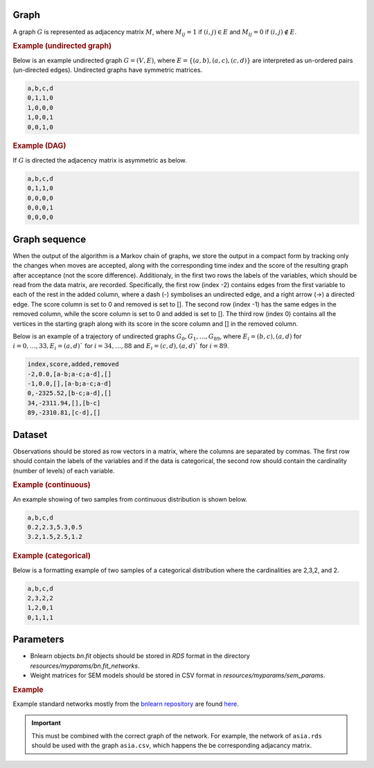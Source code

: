 Graph
########


A graph :math:`G` is represented as adjacency matrix :math:`M`, where :math:`M_{ij}=1` if :math:`(i,j)\in E` and  :math:`M_{ij}=0` if :math:`(i,j)\notin E`.

.. * The first row contains the labels of the variables.
.. * The columns are separated by a comma (,).
.. * 1 (0) at row i, column j indicates an (no) edge from variable i to j. 


.. rubric:: Example (undirected graph)

Below is an example undirected graph :math:`G=(V, E)`, where :math:`E = \{(a,b), (a,c), (c,d)\}` are interpreted as un-ordered pairs (un-directed edges).
Undirected graphs have symmetric matrices.

.. code-block:: text

    a,b,c,d
    0,1,1,0
    1,0,0,0
    1,0,0,1
    0,0,1,0


.. rubric:: Example (DAG)

If :math:`G` is directed the adjacency matrix is asymmetric as below.

.. code-block:: text

    a,b,c,d
    0,1,1,0
    0,0,0,0
    0,0,0,1
    0,0,0,0


Graph sequence
###################

When the output of the algorithm is a Markov chain of graphs, we store the output in a compact
form by tracking only the changes when moves are accepted, along with the corresponding
time index and the score of the resulting graph after acceptance (not the score difference).
Additionaly, in the first two rows the labels of the variables, which should be read from the
data matrix, are recorded. Specifically, the first row (index -2) contains edges from the first
variable to each of the rest in the added column, where a dash (-) symbolises an undirected
edge, and a right arrow (->) a directed edge. The score column is set to 0 and removed is set
to []. The second row (index -1) has the same edges in the removed column, while the score
column is set to 0 and added is set to []. The third row (index 0) contains all the vertices in
the starting graph along with its score in the score column and [] in the removed column.

Below is an example of a trajectory of undirected graphs :math:`G_0, G_1, \dots , G_{89}`, where :math:`E_i = {(b, c),(a, d)}` for :math:`i = 0, \dots , 33, E_i = {(a, d)}`` for :math:`i = 34, \dots , 88` and :math:`E_i = {(c, d),(a, d)}``
for :math:`i = 89`.

.. code-block:: text

    index,score,added,removed
    -2,0.0,[a-b;a-c;a-d],[]
    -1,0.0,[],[a-b;a-c;a-d]
    0,-2325.52,[b-c;a-d],[]
    34,-2311.94,[],[b-c]
    89,-2310.81,[c-d],[]

Dataset
#################


Observations should be stored as row vectors in a matrix, where the columns are separated by
commas. The first row should contain the labels of the variables and if the data is categorical,
the second row should contain the cardinality (number of levels) of each variable.

.. rubric:: Example (continuous)

An example showing of two samples from continuous distribution is shown below.

.. code-block:: text

    a,b,c,d
    0.2,2.3,5.3,0.5
    3.2,1.5,2.5,1.2

.. rubric:: Example (categorical)

Below is a formatting example of two samples of a categorical distribution where the cardinalities
are 2,3,2, and 2.

.. code-block:: text

    a,b,c,d
    2,3,2,2
    1,2,0,1
    0,1,1,1


Parameters
###########

* Bnlearn objects `bn.fit` objects should be stored in `RDS` format in the directory *resources/myparams/bn.fit_networks*.
* Weight matrices for SEM models should be stored in CSV format in *resources/myparams/sem_params*.


.. rubric:: Example

Example standard networks mostly from the `bnlearn repository <https://www.bnlearn.com/bnrepository/>`_ are found `here <https://github.com/felixleopoldo/benchpress/tree/master/resources/parameters/myparams/bn.fit_networks>`_.


.. important::

    This must be combined with the correct graph of the network. For example, the network of ``asia.rds`` should be used with the graph ``asia.csv``, which happens the be corresponding adjacancy matrix.


